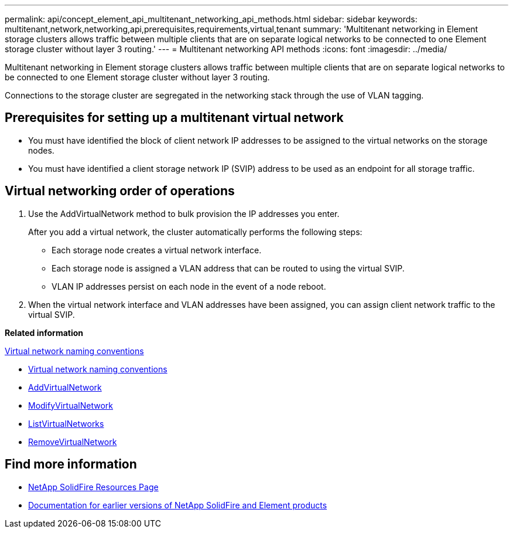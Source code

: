 ---
permalink: api/concept_element_api_multitenant_networking_api_methods.html
sidebar: sidebar
keywords: multitenant,network,networking,api,prerequisites,requirements,virtual,tenant
summary: 'Multitenant networking in Element storage clusters allows traffic between multiple clients that are on separate logical networks to be connected to one Element storage cluster without layer 3 routing.'
---
= Multitenant networking API methods
:icons: font
:imagesdir: ../media/

[.lead]
Multitenant networking in Element storage clusters allows traffic between multiple clients that are on separate logical networks to be connected to one Element storage cluster without layer 3 routing.

Connections to the storage cluster are segregated in the networking stack through the use of VLAN tagging.

== Prerequisites for setting up a multitenant virtual network

* You must have identified the block of client network IP addresses to be assigned to the virtual networks on the storage nodes.
* You must have identified a client storage network IP (SVIP) address to be used as an endpoint for all storage traffic.

== Virtual networking order of operations

. Use the AddVirtualNetwork method to bulk provision the IP addresses you enter.
+
After you add a virtual network, the cluster automatically performs the following steps:

** Each storage node creates a virtual network interface.
** Each storage node is assigned a VLAN address that can be routed to using the virtual SVIP.
** VLAN IP addresses persist on each node in the event of a node reboot.

. When the virtual network interface and VLAN addresses have been assigned, you can assign client network traffic to the virtual SVIP.

*Related information*

xref:concept_element_api_virtual_network_naming_conventions.adoc[Virtual network naming conventions]

* xref:concept_element_api_virtual_network_naming_conventions.adoc[Virtual network naming conventions]
* xref:reference_element_api_addvirtualnetwork.adoc[AddVirtualNetwork]
* xref:reference_element_api_modifyvirtualnetwork.adoc[ModifyVirtualNetwork]
* xref:reference_element_api_listvirtualnetworks.adoc[ListVirtualNetworks]
* xref:reference_element_api_removevirtualnetwork.adoc[RemoveVirtualNetwork]

== Find more information
* https://www.netapp.com/data-storage/solidfire/documentation/[NetApp SolidFire Resources Page^]
* https://docs.netapp.com/sfe-122/topic/com.netapp.ndc.sfe-vers/GUID-B1944B0E-B335-4E0B-B9F1-E960BF32AE56.html[Documentation for earlier versions of NetApp SolidFire and Element products^]
